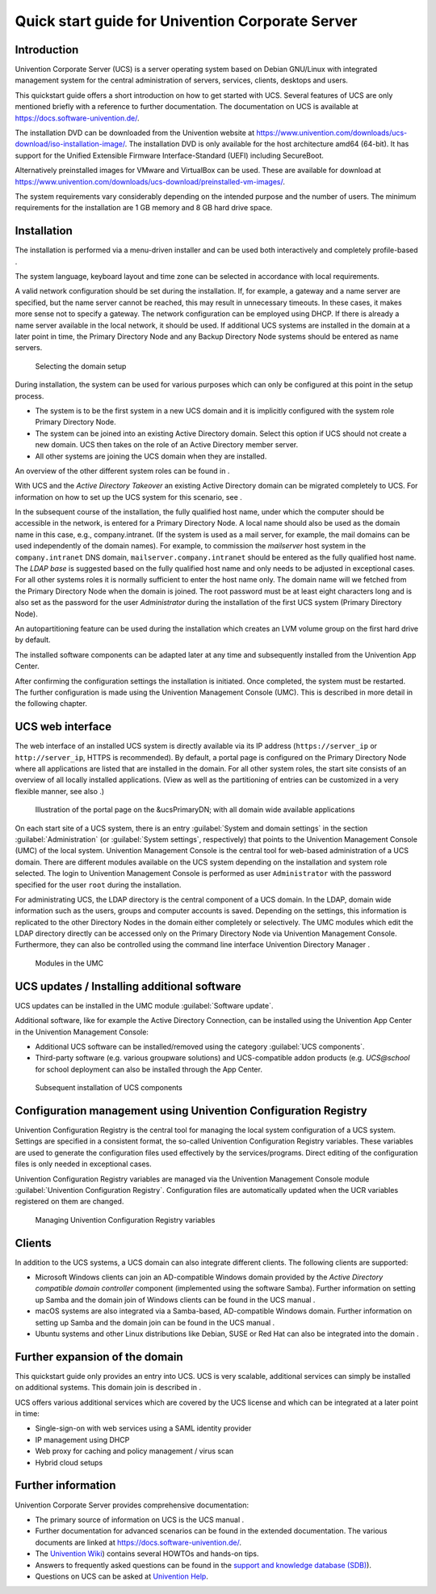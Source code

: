 #################################################
Quick start guide for Univention Corporate Server
#################################################

.. _quickstart:intro:

************
Introduction
************

Univention Corporate Server (UCS) is a server operating system based on
Debian GNU/Linux with integrated management system for the central
administration of servers, services, clients, desktops and users.

This quickstart guide offers a short introduction on how to get started
with UCS. Several features of UCS are only mentioned briefly with a
reference to further documentation. The documentation on UCS is
available at https://docs.software-univention.de/.

The installation DVD can be downloaded from the Univention website at
https://www.univention.com/downloads/ucs-download/iso-installation-image/.
The installation DVD is only available for the host architecture amd64
(64-bit). It has support for the Unified Extensible Firmware
Interface-Standard (UEFI) including SecureBoot.

Alternatively preinstalled images for VMware and VirtualBox can be used.
These are available for download at
https://www.univention.com/downloads/ucs-download/preinstalled-vm-images/.

The system requirements vary considerably depending on the intended
purpose and the number of users. The minimum requirements for the
installation are 1 GB memory and 8 GB hard drive space.

.. _quickstart:installation:

************
Installation
************

The installation is performed via a menu-driven installer and can be
used both interactively and completely profile-based .

The system language, keyboard layout and time zone can be selected in
accordance with local requirements.

A valid network configuration should be set during the installation. If,
for example, a gateway and a name server are specified, but the name
server cannot be reached, this may result in unnecessary timeouts. In
these cases, it makes more sense not to specify a gateway. The network
configuration can be employed using DHCP. If there is already a name
server available in the local network, it should be used. If additional
UCS systems are installed in the domain at a later point in time, the
|UCSPRIMARYDN| and any |UCSBACKUPDN| systems should be entered as name
servers.


.. _quick-systemrole:

.. figure:: images/systemrole.png
   
   Selecting the domain setup

During installation, the system can be used for various purposes which
can only be configured at this point in the setup process.

- The system is to be the first system in a new UCS domain and it is implicitly
  configured with the system role |UCSPRIMARYDN|.

- The system can be joined into an existing Active Directory domain.  Select
  this option if UCS should not create a new domain. UCS then takes on the role
  of an Active Directory member server.

- All other systems are joining the UCS domain when they are installed.

An overview of the other different system roles can be found in .

With UCS and the *Active Directory Takeover* an
existing Active Directory domain can be migrated completely to UCS. For
information on how to set up the UCS system for this scenario, see .

In the subsequent course of the installation, the fully qualified host
name, under which the computer should be accessible in the network, is
entered for a |UCSPRIMARYDN|. A local name should also be used as the
domain name in this case, e.g., company.intranet. (If the system is used
as a mail server, for example, the mail domains can be used
independently of the domain names). For example, to commission the
*mailserver* host system in the ``company.intranet`` DNS domain,
``mailserver.company.intranet`` should be entered as the fully qualified
host name. The *LDAP base* is suggested based on the
fully qualified host name and only needs to be adjusted in exceptional
cases. For all other systems roles it is normally sufficient to enter
the host name only. The domain name will we fetched from the
|UCSPRIMARYDN| when the domain is joined. The root password must be at
least eight characters long and is also set as the password for the user
*Administrator* during the installation of the
first UCS system (|UCSPRIMARYDN|).

An autopartitioning feature can be used during the installation which
creates an LVM volume group on the first hard drive by default.

The installed software components can be adapted later at any time and
subsequently installed from the Univention App Center.

After confirming the configuration settings the installation is
initiated. Once completed, the system must be restarted. The further
configuration is made using the |UCSUMC| (UMC). This is described in more
detail in the following chapter.

.. _quickstart:administration:

*****************
UCS web interface
*****************

The web interface of an installed UCS system is directly available via its IP
address (``https://server_ip`` or ``http://server_ip``, HTTPS is
recommended). By default, a portal page is configured on the
|UCSPRIMARYDN| where all applications are listed that are installed in the
domain. For all other system roles, the start site consists of an
overview of all locally installed applications. (View as well as the
partitioning of entries can be customized in a very flexible manner, see
also .)

.. _quick-ucs-portal:

.. figure:: images/ucs-portal.png

   Illustration of the portal page on the &ucsPrimaryDN; with all domain wide available applications

On each start site of a UCS system, there is an entry :guilabel:`System and
domain settings` in the section :guilabel:`Administration` (or :guilabel:`System
settings`, respectively) that points to the |UCSUMC| (UMC) of the
local system. |UCSUMC| is the central tool for web-based administration of
a UCS domain. There are different modules available on the UCS system
depending on the installation and system role selected. The login to
|UCSUMC| is performed as user ``Administrator`` with the password specified
for the user ``root`` during the installation.

For administrating UCS, the LDAP directory is the central component of a
UCS domain. In the LDAP, domain wide information such as the users,
groups and computer accounts is saved. Depending on the settings, this
information is replicated to the other Directory Nodes in the domain
either completely or selectively. The UMC modules which edit the LDAP
directory directly can be accessed only on the |UCSPRIMARYDN| via |UCSUMC|.
Furthermore, they can also be controlled using the command line
interface |UCSUDM| .

.. _quick-umc-overview:

.. figure:: images/umc-modules.png

   Modules in the UMC

.. _quickstart:updatesinstall:

********************************************
UCS updates / Installing additional software
********************************************

UCS updates can be installed in the UMC module :guilabel:`Software
update`.

Additional software, like for example the Active Directory Connection,
can be installed using the Univention App Center in the Univention
Management Console:

- Additional UCS software can be installed/removed using the category
  :guilabel:`UCS components`.

- Third-party software (e.g. various groupware solutions) and UCS-compatible
  addon products (e.g. `UCS@school` for school deployment can also be installed
  through the App Center.

.. _quick-appcenter:

.. figure:: images/appcenter.png

   Subsequent installation of UCS components

.. _quickstart:ucr:

****************************************************************
Configuration management using Univention Configuration Registry
****************************************************************

Univention Configuration Registry is the central tool for managing the
local system configuration of a UCS system. Settings are specified in a
consistent format, the so-called Univention Configuration Registry
variables. These variables are used to generate the configuration files
used effectively by the services/programs. Direct editing of the
configuration files is only needed in exceptional cases.

|UCSUCR| variables are managed via the |UCSUMC| module :guilabel:`Univention
Configuration Registry`. Configuration files are automatically
updated when the UCR variables registered on them are changed.

.. _quick-ucr:

.. figure:: images/ucr.png

   Managing |UCSUCR| variables

.. _quickstart:clients:

*******
Clients
*******

In addition to the UCS systems, a UCS domain can also integrate
different clients. The following clients are supported:

- Microsoft Windows clients can join an AD-compatible Windows domain provided
  by the *Active Directory compatible domain controller* component (implemented
  using the software Samba). Further information on setting up Samba and the
  domain join of Windows clients can be found in the UCS manual .

- macOS systems are also integrated via a Samba-based, AD-compatible Windows
  domain. Further information on setting up Samba and the domain join can be
  found in the UCS manual .

- Ubuntu systems and other Linux distributions like Debian, SUSE or Red Hat can
  also be integrated into the domain .

.. _quickstart:extend:

*******************************
Further expansion of the domain
*******************************

This quickstart guide only provides an entry into UCS. UCS is very
scalable, additional services can simply be installed on additional
systems. This domain join is described in .

UCS offers various additional services which are covered by the UCS
license and which can be integrated at a later point in time:

- Single-sign-on with web services using a SAML identity provider

- IP management using DHCP

- Web proxy for caching and policy management / virus scan

- Hybrid cloud setups

.. _quickstart:furtherinfo:

*******************
Further information
*******************

|UCSUCS| provides comprehensive documentation:

- The primary source of information on UCS is the UCS manual .

- Further documentation for advanced scenarios can be found in the extended
  documentation. The various documents are linked at
  https://docs.software-univention.de/.

- The `Univention Wiki <https://wiki.univention.de/>`_) contains several
  HOWTOs and hands-on tips.

- Answers to frequently asked questions can be found in the `support and
  knowledge database (SDB)
  <https://help.univention.com/c/knowledge-base/supported/>`_).

- Questions on UCS can be asked at `Univention Help
  <https://help.univention.com/>`_.

.. _bibliography:

.. |UCSPRIMARYDN| replace:: Primary Directory Node
.. |UCSBACKUPDN| replace:: Backup Directory Node
.. |UCSUMC| replace:: Univention Management Console
.. |UCSUDM| replace:: Univention Directory Manager
.. |UCSUCS| replace:: Univention Corporate Server
.. |UCSUCR| replace:: Univention Configuration Registry

.. FIXME Remove

   .. _ext-doc-ins: 
   .. _ucs-systemrole:
   .. _ad-takeover:
   .. _ucs-portal:
   .. _ucs-udm:
   .. _ucs-winjoin:
   .. _ucs-macjoin:
   .. _ubuntu-join:
   .. _integrate-other-linux:
   .. _ucs-join:
   .. _domain-saml:
   .. _ucs-dhcp:
   .. _ucs-proxy:
   .. _ucs-handbuch:
